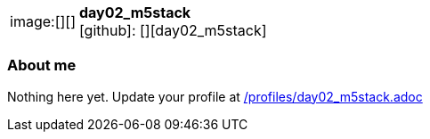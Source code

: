 
:day02_m5stack-avatar: []
:day02_m5stack-twitter: -
:day02_m5stack-realName: []
:day02_m5stack-blog: -


//tag::free-form[]

[cols="1,5"]
|===
| image:{day02_m5stack-avatar}[]
a| **day02_m5stack** +
//{day02_m5stack-realName} +
icon:github[]: [][day02_m5stack]
ifeval::[{day02_m5stack-twitter} != -]
  icon:twitter[] : https://twitter.com/{day02_m5stack-twitter}[day02_m5stack-twitter] +
endif::[]
ifeval::[{day02_m5stack-blog} != -]
  Blog : {day02_m5stack-blog} 
endif::[]
|===

=== About me

Nothing here yet. Update your profile at https://github.com/docToolchain/aoc-2019/blob/master/profiles/day02_m5stack.adoc[/profiles/day02_m5stack.adoc] 

//end::free-form[]

